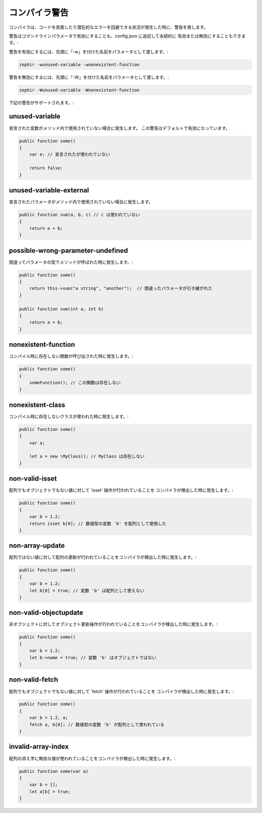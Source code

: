 コンパイラ警告
==============
コンパイラは、コードを改善したり潜在的なエラーを回避できる状況が発生した時に、警告を発します。

警告はコマンドラインパラメータで有効にすることも、config.json に追記して永続的に
有効または無効にすることもできます。:

警告を有効にするには、先頭に「-w」を付けた名前をパラメータとして渡します。:

.. code-block:: bash

    zephir -wunused-variable -wnonexistent-function

警告を無効にするには、先頭に「-W」を付けた名前をパラメータとして渡します。:

.. code-block:: bash

    zephir -Wunused-variable -Wnonexistent-function

下記の警告がサポートされます。:

unused-variable
^^^^^^^^^^^^^^^
宣言された変数がメソッド内で使用されていない場合に発生します。
この警告はデフォルトで有効になっています。

.. code-block:: zephir

    public function some()
    {
        var e; // 宣言されたが使われていない

        return false;
    }

unused-variable-external
^^^^^^^^^^^^^^^^^^^^^^^^
宣言されたパラメータがメソッド内で使用されていない場合に発生します。

.. code-block:: zephir

    public function sum(a, b, c) // c は使われていない
    {
        return a + b;
    }

possible-wrong-parameter-undefined
^^^^^^^^^^^^^^^^^^^^^^^^^^^^^^^^^^
間違ってパラメータの型でメソッドが呼ばれた時に発生します。:

.. code-block:: zephir

    public function some()
    {
        return this->sum("a string", "another");  // 間違ったパラメータが引き継がれた
    }

    public function sum(int a, int b)
    {
        return a + b;
    }

nonexistent-function
^^^^^^^^^^^^^^^^^^^^
コンパイル時に存在しない関数が呼び出された時に発生します。:

.. code-block:: zephir

    public function some()
    {
        someFunction(); // この関数は存在しない
    }

nonexistent-class
^^^^^^^^^^^^^^^^^
コンパイル時に存在しないクラスが使われた時に発生します。:

.. code-block:: zephir

    public function some()
    {
        var a;

        let a = new \MyClass(); // MyClass は存在しない
    }

non-valid-isset
^^^^^^^^^^^^^^^
配列でもオブジェクトでもない値に対して 'isset' 操作が行われていることを
コンパイラが検出した時に発生します。:

.. code-block:: zephir

    public function some()
    {
        var b = 1.2;
        return isset b[0]; // 数値型の変数 'b' を配列として使用した
    }

non-array-update
^^^^^^^^^^^^^^^^
配列ではない値に対して配列の更新が行われていることをコンパイラが検出した時に発生します。:

.. code-block:: zephir

    public function some()
    {
        var b = 1.2;
        let b[0] = true; // 変数 'b' は配列として使えない
    }

non-valid-objectupdate
^^^^^^^^^^^^^^^^^^^^^^
非オブジェクトに対してオブジェクト更新操作が行われていることをコンパイラが検出した時に発生します。:

.. code-block:: zephir

    public function some()
    {
        var b = 1.2;
        let b->name = true; // 変数 'b' はオブジェクトではない
    }

non-valid-fetch
^^^^^^^^^^^^^^^
配列でもオブジェクトでもない値に対して 'fetch' 操作が行われていることを
コンパイラが検出した時に発生します。:

.. code-block:: zephir

    public function some()
    {
        var b = 1.2, a;
        fetch a, b[0]; // 数値型の変数 'b' が配列として使われている
    }

invalid-array-index
^^^^^^^^^^^^^^^^^^^
配列の添え字に無効な値が使われていることをコンパイラが検出した時に発生します。:

.. code-block:: zephir

    public function some(var a)
    {
        var b = [];
        let a[b] = true;
    }
